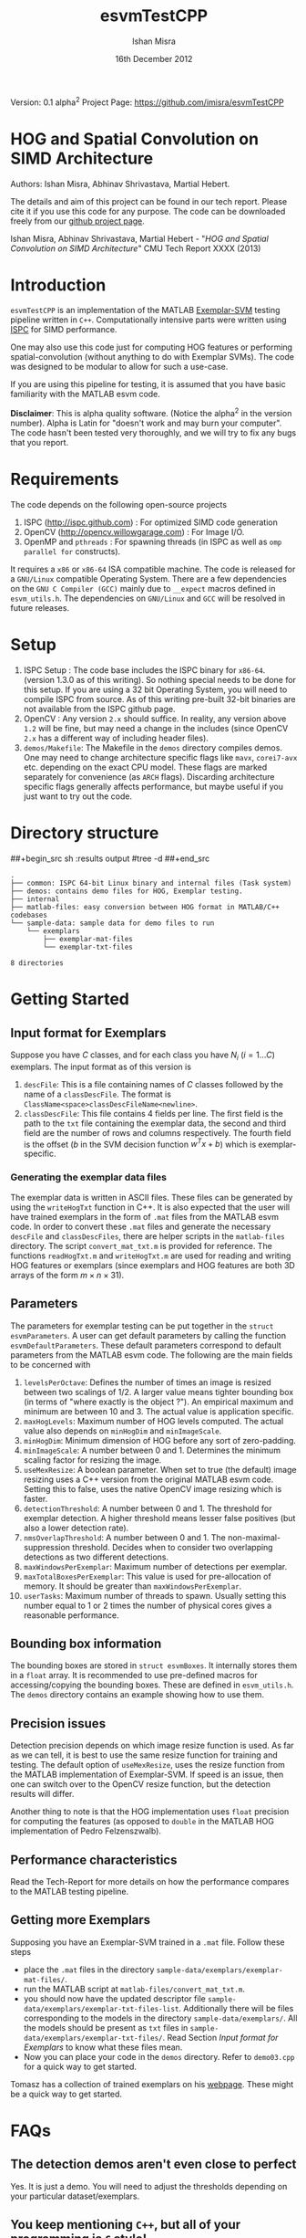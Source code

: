 #+title: esvmTestCPP
#+author: Ishan Misra
#+email: imisra-at-andrew.cmu.edu
#+date: 16th December 2012
#+options: toc:nil ^:{} _:{} email:t creator:nil

Version: 0.1 alpha^{2}
Project Page: https://github.com/imisra/esvmTestCPP

* HOG and Spatial Convolution on SIMD Architecture
  Authors: Ishan Misra, Abhinav Shrivastava, Martial Hebert.
  
  The details and aim of this project can be found in our tech
  report. Please cite it if you use this code for any purpose. The
  code can be downloaded freely from our [[https://github.com/imisra/esvmTestCPP][github project page]].
  
  Ishan Misra, Abhinav Shrivastava, Martial Hebert - "/HOG and Spatial
  Convolution on SIMD Architecture/" CMU Tech Report XXXX (2013)

* Introduction

  =esvmTestCPP= is an implementation of the MATLAB [[https://github.com/abhi2610/exemplarsvm][Exemplar-SVM]]
  testing pipeline written in =C++=. Computationally intensive parts
  were written using [[http://ispc.github.com/][ISPC]] for SIMD performance.

  One may also use this code just for computing HOG features or
  performing spatial-convolution (without anything to do with Exemplar
  SVMs). The code was designed to be modular to allow for such a
  use-case.

  If you are using this pipeline for testing, it is assumed that you
  have basic familiarity with the MATLAB esvm code.

  *Disclaimer*: This is alpha quality software. (Notice the alpha^{2}
   in the version number). Alpha is Latin for "doesn't work and may
   burn your computer". The code hasn't been tested very thoroughly,
   and we will try to fix any bugs that you report.

* Requirements

  The code depends on the following open-source projects
  1. ISPC (http://ispc.github.com) : For optimized SIMD code generation
  2. OpenCV (http://opencv.willowgarage.com) : For Image I/O.
  3. OpenMP and =pthreads= : For spawning threads (in ISPC as well as
     =omp parallel for= constructs).   

  It requires a =x86= or =x86-64= ISA compatible machine. The code is
  released for a =GNU/Linux= compatible Operating System. There are a
  few dependencies on the =GNU C Compiler (GCC)= mainly due to =__expect=
  macros defined in =esvm_utils.h=. The dependencies on =GNU/Linux=
  and =GCC= will be resolved in future releases.
  
* Setup

  1. ISPC Setup : The code base includes the ISPC binary for
     =x86-64=. (version 1.3.0 as of this writing). So nothing special
     needs to be done for this setup. If you are using a 32 bit
     Operating System, you will need to compile ISPC from source. As
     of this writing pre-built 32-bit binaries are not available from
     the ISPC github page.
  2. OpenCV : Any version =2.x= should suffice. In reality, any
     version above =1.2= will be fine, but may need a change in the
     includes (since OpenCV =2.x= has a different way of including
     header files).
  3. =demos/Makefile=: The Makefile in the =demos= directory compiles
     demos. One may need to change architecture specific flags like
     =mavx=, =corei7-avx= etc. depending on the exact CPU model. These
     flags are marked separately for convenience (as =ARCH=
     flags). Discarding architecture specific flags generally affects
     performance, but maybe useful if you just want to try out the
     code.

* Directory structure  
##+begin_src sh :results output
#tree -d
##+end_src
  
#+BEGIN_EXAMPLE
.
├── common: ISPC 64-bit Linux binary and internal files (Task system)
├── demos: contains demo files for HOG, Exemplar testing.
├── internal
├── matlab-files: easy conversion between HOG format in MATLAB/C++ codebases
└── sample-data: sample data for demo files to run
    └── exemplars
        ├── exemplar-mat-files
        └── exemplar-txt-files

8 directories
#+END_EXAMPLE

* Getting Started  
** Input format for Exemplars
   Suppose you have $C$ classes, and for each class you have $N_{i}$
   ($i=1\ldots C$) exemplars. The input format as of this version is
   1. =descFile=: This is a file containing names of $C$ classes
      followed by the name of a =classDescFile=. The format is
      =ClassName<space>classDescFileName<newline>=. 
   2. =classDescFile=: This file contains 4 fields per line. The first
      field is the path to the =txt= file containing the exemplar
      data, the second and third field are the number of rows and
      columns respectively. The fourth field is the offset ($b$ in the
      SVM decision function $w^{T}x+b$) which is exemplar-specific.
*** Generating the exemplar data files      
   The exemplar data is written in ASCII files. These files can be
   generated by using the =writeHogTxt= function in C++. It is also
   expected that the user will have trained exemplars in the form of
   =.mat= files from the MATLAB esvm code. In order to convert these
   =.mat= files and generate the necessary =descFile= and
   =classDescFiles=, there are helper scripts in the =matlab-files=
   directory.  The script =convert_mat_txt.m= is provided for
   reference. The functions =readHogTxt.m= and =writeHogTxt.m= are
   used for reading and writing HOG features or exemplars (since
   exemplars and HOG features are both 3D arrays of the form $m\times
   n\times 31$).
      
** Parameters
   The parameters for exemplar testing can be put together in the
   =struct esvmParameters=. A user can get default parameters by
   calling the function =esvmDefaultParameters=. These default
   parameters correspond to default parameters from the MATLAB esvm
   code. The following are the
   main fields to be concerned with
   1. =levelsPerOctave=: Defines the number of times an image is
      resized between two scalings of 1/2. A larger value
      means tighter bounding box (in terms of "where exactly is the
      object ?"). An empirical maximum and minimum are between 10
      and 3. The actual value is application specific.
   2. =maxHogLevels=: Maximum number of HOG levels computed. The
      actual value also depends on =minHogDim= and =minImageScale=. 
   3. =minHogDim=: Minimum dimension of HOG before any sort of
      zero-padding.
   4. =minImageScale=: A number between 0 and 1. Determines the
      minimum scaling factor for resizing the image.
   5. =useMexResize=: A boolean parameter. When set to true (the
      default) image resizing uses a C++ version from the original
      MATLAB esvm code. Setting this to false, uses the native OpenCV
      image resizing which is faster.
   6. =detectionThreshold=: A number between 0 and 1. The threshold
      for exemplar detection. A higher threshold means lesser false
      positives (but also a lower detection rate).
   7. =nmsOverlapThreshold=: A number between 0 and 1. The
      non-maximal-suppression threshold. Decides when to consider two
      overlapping detections as two different detections.
   8. =maxWindowsPerExemplar=: Maximum number of detections per
      exemplar.
   9. =maxTotalBoxesPerExemplar=: This value is used for
      pre-allocation of memory. It should be greater than
      =maxWindowsPerExemplar=.
   10. =userTasks=: Maximum number of threads to spawn. Usually setting
       this number equal to 1 or 2 times the number of physical cores
       gives a reasonable performance.

** Bounding box information
   The bounding boxes are stored in =struct esvmBoxes=. It internally
   stores them in a =float= array. It is recommended to use
   pre-defined macros for accessing/copying the bounding boxes. These
   are defined in =esvm_utils.h=. The =demos= directory contains an
   example showing how to use them.
   
** Precision issues
   Detection precision depends on which image resize function is
   used. As far as we can tell, it is best to use the same resize function
   for training and testing. The default option of =useMexResize=,
   uses the resize function from the MATLAB implementation of
   Exemplar-SVM. If speed is an issue, then one can switch over to the
   OpenCV resize function, but the detection results will differ.

   Another thing to note is that the HOG implementation uses =float=
   precision for computing the features (as opposed to =double= in the
   MATLAB HOG implementation of Pedro Felzenszwalb).
   
** Performance characteristics   
   Read the Tech-Report for more details on how the performance
   compares to the MATLAB testing pipeline.

** Getting more Exemplars
   Supposing you have an Exemplar-SVM trained in a =.mat= file.
   Follow these steps
   - place the =.mat= files in the directory
     =sample-data/exemplars/exemplar-mat-files/=.
   - run the MATLAB script at =matlab-files/convert_mat_txt.m=.
   - you should now have the updated descriptor file
     =sample-data/exemplars/exemplar-txt-files-list=. Additionally
     there will be files corresponding to the models in the directory
     =sample-data/exemplars/=. All the models should be present as
     =txt= files in =sample-data/exemplars/exemplar-txt-files/=. Read
     Section [[Input format for Exemplars]] to know what these files mean.
   - Now you can place your code in the =demos= directory. Refer to
     =demo03.cpp= for a quick way to get started.

   Tomasz has a collection of trained exemplars on his [[http://people.csail.mit.edu/tomasz/exemplarsvm/models/][webpage]]. These
   might be a quick way to get started.
* FAQs
** The detection demos aren't even close to perfect
   Yes. It is just a demo. You will need to adjust the thresholds
   depending on your particular dataset/exemplars.
   
** You keep mentioning =C++=, but all of your programming is =C= style!
   Correct. I mention =C++= because I did use a few =STL=
   libraries. There were a few headaches using =C++=
   classes and our flavor of SIMD optimizations (ISPC).
  
** Can I use this for HOG computation only ?
   Yes. Check out examples (=demo01=, =demo02=) in the =demo= directory.
   
** Can I use this for Convolution computation only ?
   Yes. Check out examples (=demo00=) in the =demos= directory.

** What HOG feature do you compute ?
   It is based on the paper
  - P. F. Felzenszwalb, R. B. Girshick, D. McAllester, and D. Ramanan,
    "/Object detection with discriminatively trained part based models/",
    PAMI 2010

 It is different from the HOG popularized by the "Pedestrian
 detection" application from Navneet Dalal's paper (N. Dalal and
 B. Triggs, "/Histograms of oriented gradients for human detection/",
 CVPR 2005).

   This latest reincarnation of the HOG feature is generally
    considered to be more discriminative than the earlier versions,
    for object detection tasks.
   
** Is this library thread-safe ?
   Unfortunately, no. The reason has to do with the ISPC task
   implementation. A request for changing this has been filed (
   https://groups.google.com/forum/#!topic/ispc-users/FgQgCVFMWTs) and
   as soon as this gets fixed, the library should be thread-safe.
* Code TODOs
** High priority
- BLOCK convolution: Model convolution as matrix multiplication and
  use ATLAS for performing the matrix multiplication. Hope to achieve
  speeds comparable to the MATLAB design.
- Reduce memory reads/writes in NMS
- Better I/O format for Exemplars. This will involve changing the
  =read/write= functions in MATLAB and C++. No changes expected in the
  API. I need feedback from users as to what they would like!
** Low priority  
- Fix dependency issues on GCC and Linux. The =__expect= macros, and
  =memalign= calls need to be changed.
- Include a 32 bit binary for ISPC ?
- =parameters->flipImage= to be implemented.
